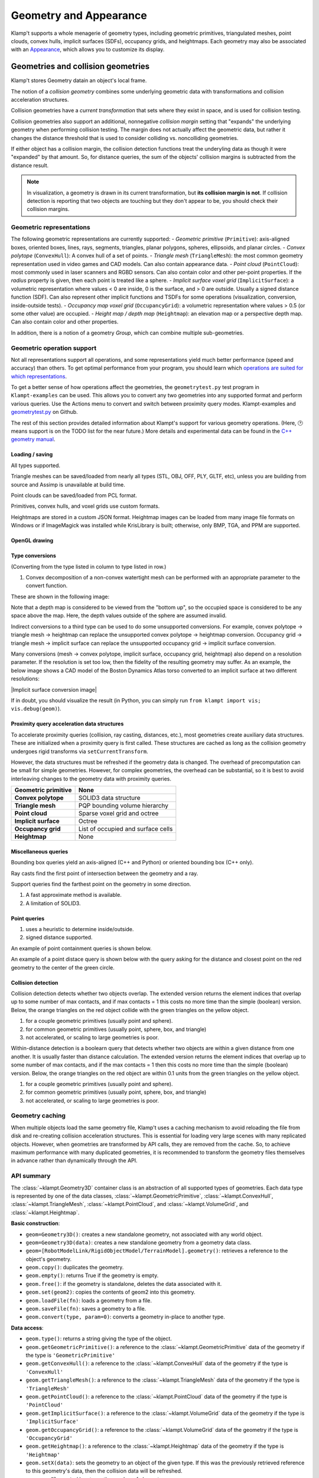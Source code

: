 Geometry and Appearance
=======================================

Klamp't supports a whole menagerie of geometry types, including geometric primitives,
triangulated meshes, point clouds, convex hulls, implicit surfaces (SDFs), occupancy grids,
and heightmaps. Each geometry may also be associated with an `Appearance <#appearance>`_, which
allows you to customize its display.

Geometries and collision geometries
-----------------------------------

Klamp't stores Geometry datain an object's local frame.

|Illustration of concepts|

.. |Illustration of concepts| image:: _static/images/concepts-geometry.png


The notion of a *collision geometry* combines some underlying geometric
data with transformations and collision acceleration structures.

Collision geometries have a *current transformation* that sets where
they exist in space, and is used for collision testing.

Collision geometries also support an additional, nonnegative *collision margin*
setting that "expands" the underlying geometry when performing collision testing. The
margin does not actually affect the geometric data, but rather it
changes the distance threshold that is used to consider colliding vs.
noncolliding geometries.

If either object has a collision margin, the collision detection functions
treat the underyling data as though it were "expanded" by that amount.  So,
for distance queries, the sum of the objects' collision margins is subtracted
from the distance result.

.. note::
   In visualization, a geometry is drawn in its current transformation, but
   **its collision margin is not**.  If collision detection is reporting that
   two objects are touching but they don't appear to be, you should check their
   collision margins.

Geometric representations
~~~~~~~~~~~~~~~~~~~~~~~~~~~

The following geometric representations are currently supported:
- *Geometric primitive* (``Primitive``): axis-aligned boxes, oriented boxes, lines, rays, segments, triangles, planar polygons, spheres, ellipsoids, and planar circles.
- *Convex polytope* (``ConvexHull``): A convex hull of a set of points.
- *Triangle mesh* (``TriangleMesh``): the most common geometry representation used in video games and CAD models.  Can also contain appearance data.
- *Point cloud* (``PointCloud``): most commonly used in laser scanners and RGBD sensors.  Can also contain color and other per-point properties.  If the `radius` property is given, then each point is treated like a sphere. 
- *Implicit surface voxel grid* (``ImplicitSurface``): a volumetric representation where values < 0 are inside, 0 is the surface, and > 0 are outside. Usually a signed distance function (SDF).  Can also represent other implicit functions and TSDFs for some operations (visualization, conversion, inside-outside tests).
- *Occupancy map voxel grid* (``OccupancyGrid``): a volumetric representation where values > 0.5 (or some other value) are occupied.
- *Height map / depth map* (``Heightmap``): an elevation map or a perspective depth map.  Can also contain color and other properties.

In addition, there is a notion of a geometry *Group*, which can combine multiple
sub-geometries.


Geometric operation support
~~~~~~~~~~~~~~~~~~~~~~~~~~~

Not all representations support all operations, and some representations yield much better performance
(speed and accuracy) than others. To get optimal performance from your program, you should learn which
`operations are suited for which representations <https://motion.cs.illinois.edu/RoboticSystems/Geometry.html>`_. 

To get a better sense of how operations affect the geometries, the ``geometrytest.py`` test program in
``Klampt-examples`` can be used.  This allows you to convert any two geometries into any supported format
and perform various queries.  Use the Actions menu to convert and switch between proximity query modes. 
Klampt-examples and `geometrytest.py <https://github.com/krishauser/Klampt-examples/blob/master/Python3/testing/geometry/geometrytest.py>`_ on Github.

|geometrytest.py|

.. |geometrytest.py| image:: _static/images/geometrytest.png

The rest of this section provides detailed information about Klampt's support for various geometry operations.  (Here, 🕑 means support is on the TODO list for the near future.)
More details and experimental data can be found in the `C++ geometry manual <https://github.com/krishauser/Klampt/blob/master/Cpp/docs/Manual-Geometry.md>`_.


Loading / saving
`````````````````

All types supported.

Triangle meshes can be saved/loaded from nearly all types (STL, OBJ, OFF, PLY, GLTF, etc), unless you are building from source and Assimp is unavailable at build time.

Point clouds can be saved/loaded from PCL format. 

Primitives, convex hulls, and voxel grids use custom formats. 

Heightmaps are stored in a custom JSON format. Heightmap images can be loaded from many image file formats on Windows or if ImageMagick was installed while KrisLibrary is built; otherwise, only BMP, TGA, and PPM are supported.  

OpenGL drawing
``````````````

+---------------------+-----------------+---------------+-------------+------------------+----------------+-----------+
| Geometric primitive | Convex polytope | Triangle mesh | Point cloud | Implicit surface | Occupancy grid | Heightmap |
+=====================+=================+===============+=============+==================+================+===========+
| ✔️                   | ✔️               | ✔️             | ✔️           | ✔️                | ✔️              | ✔️         |
+---------------------+-----------------+---------------+-------------+------------------+----------------+-----------+

Type conversions
````````````````

(Converting from the type listed in column to type listed in row.)

+---------------+---------------------+-----------------+---------------+-------------+------------------+----------------+-----------+
| From → / To ↓ | Geometric primitive | Convex polytope | Triangle mesh | Point cloud | Implicit surface | Occupancy grid | Heightmap |
+===============+=====================+=================+===============+=============+==================+================+===========+
| **GP**        |                     | ❌              | ❌            | ❌          | ❌               | ❌             | ❌        |
+---------------+---------------------+-----------------+---------------+-------------+------------------+----------------+-----------+
| **CP**        | ✔️                   |                 | ✔️¹            | ✔️           | ✔️                | ✔️              | ✔️         |
+---------------+---------------------+-----------------+---------------+-------------+------------------+----------------+-----------+
| **TM**        | ✔️                   | ✔️               |               | ❌          | ✔️                | ✔️              | ✔️         |
+---------------+---------------------+-----------------+---------------+-------------+------------------+----------------+-----------+
| **PC**        | ✔️                   | ✔️               | ✔️             |             | ✔️                | ✔️              | ✔️        |
+---------------+---------------------+-----------------+---------------+-------------+------------------+----------------+-----------+
| **IS**        | ✔️                   | ✔️               | ✔️             | ❌          |                  | ❌             | ✔️         |
+---------------+---------------------+-----------------+---------------+-------------+------------------+----------------+-----------+
| **OG**        | ✔️                   | ✔️               | ✔️             | ✔️           | ✔️                |                | ✔️         |
+---------------+---------------------+-----------------+---------------+-------------+------------------+----------------+-----------+
| **HM**        | ✔️                   | ❌              | ✔️             | ✔️           | ✔️                |  ✔️             |           |
+---------------+---------------------+-----------------+---------------+-------------+------------------+----------------+-----------+

1. Convex decomposition of a non-convex watertight mesh can be performed with an appropriate parameter to the convert function.

These are shown in the following image:

|Geometry conversion image|

.. |Geometry conversion image| image:: _static/images/geometries.png

Note that a depth map is considered to be viewed from the "bottom up", so the occupied space is considered to be any space above the map.  Here, the depth values outside of the sphere are assumed invalid.

Indirect conversions to a third type can be used to do some unsupported conversions.  For example, convex polytope -> triangle mesh -> heightmap can replace the unsupported convex polytope -> heightmap conversion. Occupancy grid -> triangle mesh -> implicit surface can replace the unsupported occupancy grid -> implicit surface conversion.

Many conversions (mesh -> convex polytope, implicit surface, occupancy grid, heightmap) also depend on a resolution parameter.  If the resolution is set too low, then the fidelity of the resulting geometry may suffer.  As an example, the below image shows a CAD model of the Boston Dynamics Atlas torso converted to an implicit surface at two different resolutions:

|Implicit surface conversion image|

.. |Implicit surface conversion image| image::_static/images/conversion_resolution.png

If in doubt, you should visualize the result (in Python, you can simply run ``from klampt import vis; vis.debug(geom)``).


Proximity query acceleration data structures
`````````````````````````````````````````````

To accelerate proximity queries (collision, ray casting, distances, etc.), most geometries create auxiliary data structures. 
These are initialized when a proximity query is first called. These structures are cached
as long as the collision geometry undergoes rigid transforms via ``setCurrentTransform``. 

However, the data structures must be refreshed if the geometry data is changed.  The overhead of
precomputation can be small for simple geometries.  However, for complex geometries, the
overhead can be substantial, so it is best to avoid interleaving changes to the geometry data with proximity queries.

+-------------------------+------------------------------------+
| **Geometric primitive** | None                               |
+=========================+====================================+
| **Convex polytope**     | SOLID3 data structure              |
+-------------------------+------------------------------------+
| **Triangle mesh**       | PQP bounding volume hierarchy      |
+-------------------------+------------------------------------+
| **Point cloud**         | Sparse voxel grid and octree       |
+-------------------------+------------------------------------+
| **Implicit surface**    | Octree                             |
+-------------------------+------------------------------------+
| **Occupancy grid**      | List of occupied and surface cells |
+-------------------------+------------------------------------+
| **Heightmap**           | None                               |
+-------------------------+------------------------------------+


Miscellaneous queries
`````````````````````

Bounding box queries yield an axis-aligned (C++ and Python) or oriented bounding box (C++ only).

|Bounding boxes|

.. |Bounding boxes| image:: _static/images/bounding_boxes.png

Ray casts find the first point of intersection between the geometry and a ray.

|Ray cast|

.. |Ray cast| image:: _static/images/raycast.png

Support queries find the farthest point on the geometry in some direction.

+------------------+---------------------+-----------------+---------------+-------------+------------------+----------------+-----------+
|                  | Geometric primitive | Convex polytope | Triangle mesh | Point cloud | Implicit surface | Occupancy grid | Heightmap |
+==================+=====================+=================+===============+=============+==================+================+===========+
| **Bounding box** | ✔️                   | ✔️               | ✔️¹            | ✔️¹          | ✔️                | ✔️              | ✔️         |
+------------------+---------------------+-----------------+---------------+-------------+------------------+----------------+-----------+
| **Ray cast**     | ✔️                   | ❌²             | ✔️             | ✔️           | ✔️                | ✔️              | ✔️         |
+------------------+---------------------+-----------------+---------------+-------------+------------------+----------------+-----------+
| **Support**      | ✔️                   | ✔️               | ✔️             | ✔️           | ❌               | ❌             | ❌        |
+------------------+---------------------+-----------------+---------------+-------------+------------------+----------------+-----------+

1. A fast approximate method is available.
2. A limitation of SOLID3.

Point queries
`````````````

+-----------------+---------------------+-----------------+---------------+-------------+------------------+----------------+-----------+
|                 | Geometric primitive | Convex polytope | Triangle mesh | Point cloud | Implicit surface | Occupancy grid | Heightmap |
+=================+=====================+=================+===============+=============+==================+================+===========+
| **Containment** | ✔️                   | ✔️               | ✔️¹            | ✔️           | ✔️                | ✔️              | ✔️         |
+-----------------+---------------------+-----------------+---------------+-------------+------------------+----------------+-----------+
| **Distance**    | ✔️²                  | ✔️²              | ✔️             | ✔️²          | ✔️²               | 🕑             | 🕑        |
+-----------------+---------------------+-----------------+---------------+-------------+------------------+----------------+-----------+

1. uses a heuristic to determine inside/outside.
2. signed distance supported.

An example of point containment queries is shown below. 

|Point containment|

.. |Point containment| image:: _static/images/contains_point.png

An example of a point distace query is shown below with the query asking for the distance and closest point on the red geometry to the center of the green circle. 

|Point distance|

.. |Point distance| image:: _static/images/point_distance.png





Collision detection
```````````````````

Collision detection detects whether two objects overlap.  The extended version returns the element indices that overlap  up to some number of max contacts, and if max contacts = 1 this costs no more time than the simple (boolean) version.  Below, the orange triangles on the red object collide with the green triangles on the yellow object.

|Collision detection example|

.. |Collision detection example| image:: _static/images/collision.png

+--------+---------------------+-----------------+---------------+-------------+------------------+----------------+-----------+
|        | Geometric primitive | Convex polytope | Triangle mesh | Point cloud | Implicit surface | Occupancy grid | Heightmap |
+========+=====================+=================+===============+=============+==================+================+===========+
| **GP** | ✔️²                  | ✔️²              | ✔️²            | ✔️²          | ✔️¹               | ✔️²             | ✔️³        |
+--------+---------------------+-----------------+---------------+-------------+------------------+----------------+-----------+
| **CP** | ✔️²                  | ✔️               | ✔️             | ✔️           | ❌               | ✔️³             | ✔️³        |
+--------+---------------------+-----------------+---------------+-------------+------------------+----------------+-----------+
| **TM** | ✔️²                  | ✔️               | ✔️             | ✔️           | ✔️³               | ✔️³             | ✔️³        |
+--------+---------------------+-----------------+---------------+-------------+------------------+----------------+-----------+
| **PC** | ✔️                   | ✔️               | ✔️             | ✔️           | ✔️                | ✔️³             | ✔️         |
+--------+---------------------+-----------------+---------------+-------------+------------------+----------------+-----------+
| **IS** | ✔️¹                  | ❌              | ✔️³            | ✔️           | ✔️³               | ✔️³             | ✔️³        |
+--------+---------------------+-----------------+---------------+-------------+------------------+----------------+-----------+
| **OG** | ✔️²                  | ✔️³              | ✔️³            | ✔️³          | ✔️³               | ✔️³             | ✔️         |
+--------+---------------------+-----------------+---------------+-------------+------------------+----------------+-----------+
| **HM** | ✔️³                  | ✔️³              | ✔️³            | ✔️           | ✔️³               | ✔️              | 🕑        |
+--------+---------------------+-----------------+---------------+-------------+------------------+----------------+-----------+

1. for a couple geometric primitives (usually point and sphere).
2. for common geometric primitives (usually point, sphere, box, and triangle)
3. not accelerated, or scaling to large geometries is poor.


Within-distance detection is a boolearn query that detects whether two objects are within a given distance from one another.  It is usually faster than distance calculation.  The extended version returns the element indices that overlap up to some number of max contacts, and if the max contacts = 1 then this costs no more time than the simple (boolean) version.   Below, the orange triangles on the red object are within 0.1 units from the green triangles on the yellow object.

|Within distance example|

.. |Within distance example| image:: _static/images/within_distance.png


+--------+---------------------+-----------------+---------------+-------------+------------------+----------------+-----------+
|        | Geometric primitive | Convex polytope | Triangle mesh | Point cloud | Implicit surface | Occupancy grid | Heightmap |
+========+=====================+=================+===============+=============+==================+================+===========+
| **GP** | ✔️²                 | ✔️²             | ✔️²           | ✔️²         | ✔️¹              | ✔️²            | ❌         |
+--------+---------------------+-----------------+---------------+-------------+------------------+----------------+-----------+
| **CP** | ✔️²                 | ✔️              | ✔️            | ✔️          | ❌                | ✔️³            | ❌         |
+--------+---------------------+-----------------+---------------+-------------+------------------+----------------+-----------+
| **TM** | ✔️²                 | ✔️              | ✔️            | ✔️          | ✔️³              | ✔️³            | ❌         |
+--------+---------------------+-----------------+---------------+-------------+------------------+----------------+-----------+
| **PC** | ✔️²                 | ✔️              | ✔️            | ✔️          | ✔️               | ✔️³            | ❌         |
+--------+---------------------+-----------------+---------------+-------------+------------------+----------------+-----------+
| **IS** | ✔️¹                 | ❌               | ✔️³           | ✔️          | ✔️³              | ✔️³            | ❌         |
+--------+---------------------+-----------------+---------------+-------------+------------------+----------------+-----------+
| **OG** | ✔️²                 | ✔️³             | ✔️³           | ✔️³         | ✔️³              | ❌              | ❌         |
+--------+---------------------+-----------------+---------------+-------------+------------------+----------------+-----------+
| **HM** | ❌                   | ❌               | ❌             | ❌           | ❌                | ❌              | ❌         |
+--------+---------------------+-----------------+---------------+-------------+------------------+----------------+-----------+

1. for a couple geometric primitives (usually point and sphere).
2. for common geometric primitives (usually point, sphere, box, and triangle)
3. not accelerated, or scaling to large geometries is poor.




Geometry caching
~~~~~~~~~~~~~~~~

When multiple objects load the same geometry file, Klamp't uses a
caching mechanism to avoid reloading the file from disk and re-creating
collision acceleration structures. This is essential for loading very
large scenes with many replicated objects. However, when geometries are
transformed by API calls, they are removed from the cache. So, to
achieve maximum performance with many duplicated geometries, it is
recommended to transform the geometry files themselves in advance rather
than dynamically through the API.

API summary
~~~~~~~~~~~

The :class:`~klampt.Geometry3D` container class is an abstraction of all supported types of
geometries.  Each data type is represented by one of the data classes, :class:`~klampt.GeometricPrimitive`,
:class:`~klampt.ConvexHull`, :class:`~klampt.TriangleMesh`, :class:`~klampt.PointCloud`,  and
:class:`~klampt.VolumeGrid`, and :class:`~klampt.Heightmap`.

**Basic construction**:

-  ``geom=Geometry3D()``: creates a new standalone geometry, not
   associated with any world object.
-  ``geom=Geometry3D(data)``: creates a new standalone geometry from a geometry
   data class.
-  ``geom=[RobotModelLink/RigidObjectModel/TerrainModel].geometry()``:
   retrieves a reference to the object's geometry.
-  ``geom.copy()``: duplicates the geometry.
-  ``geom.empty()``: returns True if the geometry is empty.
-  ``geom.free()``: if the geometry is standalone, deletes the data
   associated with it.
-  ``geom.set(geom2)``: copies the contents of geom2 into this
   geometry.
-  ``geom.loadFile(fn)``: loads a geometry from a file.
-  ``geom.saveFile(fn)``: saves a geometry to a file.
-  ``geom.convert(type, param=0)``: converts a geometry in-place to another type.

**Data access**:

-  ``geom.type()``: returns a string giving the type of the object.
-  ``geom.getGeometricPrimitive()``: a reference to the :class:`~klampt.GeometricPrimitive` data of the
   geometry if the type is ``'GeometricPrimitive'``
-  ``geom.getConvexHull()``: a reference to the :class:`~klampt.ConvexHull` data of the
   geometry if the type is ``'ConvexHull'``
-  ``geom.getTriangleMesh()``: a reference to the :class:`~klampt.TriangleMesh` data of the
   geometry if the type is ``'TriangleMesh'``
-  ``geom.getPointCloud()``: a reference to the :class:`~klampt.PointCloud` data of the
   geometry if the type is ``'PointCloud'``
-  ``geom.getImplicitSurface()``: a reference to the :class:`~klampt.VolumeGrid` data of the
   geometry if the type is ``'ImplicitSurface'``
-  ``geom.getOccupancyGrid()``: a reference to the :class:`~klampt.VolumeGrid` data of the
   geometry if the type is ``'OccupancyGrid'``
-  ``geom.getHeightmap()``: a reference to the :class:`~klampt.Heightmap` data of the
   geometry if the type is ``'Heightmap'``
-  ``geom.setX(data)``: sets the geometry to an object of the given type.  If this was the
   previously retrieved reference to this geometry's data, then the collision data will be refreshed.
-  ``geom.numElements()``: returns the number of elements.
-  ``geom.getElement(id)``: returns a sub-object of a Group, TriangleMesh, or
   PointCloud geometry.

**Modifying current transform and collision margin**

The current transform of a geometry of a world object is updated
when its configuration changes.  However, if you are using standalone
geometries, you will have to set the transformation yourself.  All quantities
are measured with respect to world coordinates.

-  ``geom.setCurrentTransform(R,t)``: sets the object's current transformation to the
   rotation R and translation t
-  ``geom.getCurrentTransform()``: returns the object's current transformation.

To change the collision margin, use the following.  Collision margins are
by default 0.

-  ``geom.setCollisionMargin(margin)``: sets the object's collision margin
-  ``geom.getCollisionMargin()``: gets the object's collision margin.


Collision detection
-------------------

The :class:`~klampt.Geometry3D` class allows collision testing between
geometries. All the standard Klamp't geometry types (geometric
primitives, triangle meshes, point clouds) are supported.

For convenience, the :mod:`klampt.model.collide`
module provides utility functions for checking collision with sets of
objects, as well as a :class:`~klampt.model.collide.WorldCollider` class that by checks collision
between any set of objects and any other set of objects. These methods
return an iterator over collision pairs, which allows the user to either
stop at the first collision or enumerate all collisions.

API summary
~~~~~~~~~~~

The :class:`~klampt.Geometry3D` methods may be used for performing collision detection:

-  ``geom.getBB()``: returns a loose approximation to the object's bounding box, in
   its current configuration.
-  ``geom.getBBTight()``: returns a tight approximation to the object's bounding box, in
   its current configuration.  Slower than ``getBB``.
-  ``geom.collides(geom2)``: returns True if the objects collide.
-  ``geom.distance(geom2)``: returns the distance / signed distance between the
   objects.
-  ``geom.distance_simple(geom2,relErr=0,absErr=0)``: returns the distance / signed
   distance between the objects as a float.
-  ``geom.distance_point(pt)``: returns the distance / signed distance between the
   object and a point.
-  ``geom.rayCast(source,direction)``: casts a ray with a given source and direction.
-  ``geom.rayCast_ext(source,direction)``: same as rayCast, but returns the index of the
   first intersected element.

For more control over distance queries, you may use the following functions, which
have the suffix ``_ext`` and accept a :class:`~klampt.DistanceQuerySettings` object: 

-  ``geom.distance_ext(geom2,settings)``
-  ``geom.distance_point_ext(pt,settings)``

The following :class:`~klampt.model.collide.WorldCollider` methods are used most often:

-  ``collisions()``: checks for all collisions.
-  ``collisions(filter)``: checks for all collisions between objects for
   which filter(obj) returns True
-  ``collisions(filter1,filter2)``: checks for all collisions between
   pairs of objects for which filter1(objA) and filter2(objB) both
   return True
-  ``robotSelfCollisions``, ``robotObjectCollisions``,
   ``robotTerrainCollisions``, ``objectObjectCollisions``, and
   ``objectTerrainCollisions`` check collisions only between the
   indicated robots/objects/terrains.
-  ``rayCast(s,d)``: performs ray casting against objects in the world
   and returns the nearest collision found.



Appearance
----------


Klampt appearances are relatively simple materials that work with OpenGL and can specify:

- Color
- Transparency
- Vertex / edge / face drawing with separate color/transparency
- Vertex / edge size
- 1D, 2D, or 3D textures
- Texture projection mapping
- Per-vertex / per-face colors
- Mesh creasing
- Silhouette drawing

See the :class:`~klampt.Appearance` API for detailed documentation.

Silhouette data and mesh creasing require some precomputation overhead,
which can be substantial for complex geometries.  To avoid incurring
this overhead, turn them off.

Some geometry types (TriangleMesh, PointCloud, Heightmap) can also contain
appearance data.  An appearance created from these objects will load the
associated apperance data upon initialization. 

All geometry types except for point clouds are converted to a triangle mesh
for rendering.  This mesh is cached; if you change the geometry data, ``Appearance.refresh()``
will need to be called.  Note that this will read the geometry's appearance again. 

Proper rendering of transparent objects requires some care to draw objects from
back to front. The Python ``vis`` module handles this automatically. Artifacts
may still appear between elements within an object, which are not automatically ordered.
